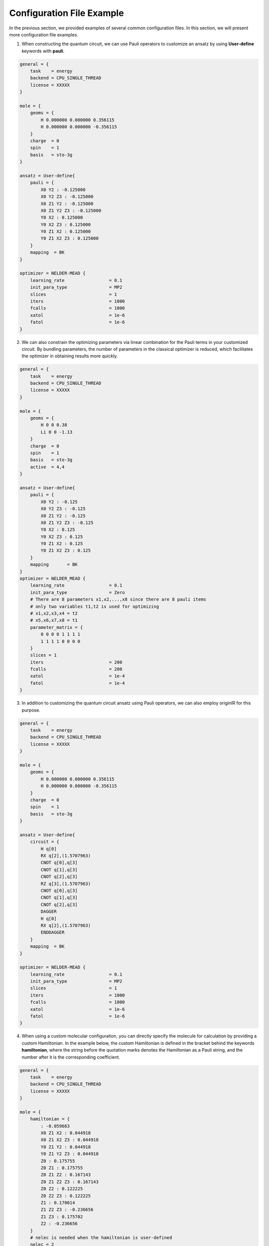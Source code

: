 Configuration File Example
============================

In the previous section, we provided examples of several common configuration files. In this section, we will present more configuration file examples.


1. When constructing the quantum circuit, we can use Pauli operators to customize an ansatz by using **User-define** keywords with **pauli**.

.. code-block::

    general = {
        task    = energy
        backend = CPU_SINGLE_THREAD
        license = XXXXX
    }

    mole = {
        geoms = {
            H 0.000000 0.000000 0.356115
            H 0.000000 0.000000 -0.356115
        }
        charge  = 0
        spin    = 1
        basis   = sto-3g
    }

    ansatz = User-define{
        pauli = {
            X0 Y2 : -0.125000
            X0 Y2 Z3 : -0.125000
            X0 Z1 Y2 : -0.125000
            X0 Z1 Y2 Z3 : -0.125000
            Y0 X2 : 0.125000
            Y0 X2 Z3 : 0.125000
            Y0 Z1 X2 : 0.125000
            Y0 Z1 X2 Z3 : 0.125000
        }
        mapping  = BK
    }

    optimizer = NELDER-MEAD {
        learning_rate                 = 0.1 
        init_para_type                = MP2
        slices                        = 1 
        iters                         = 1000 
        fcalls                        = 1000 
        xatol                         = 1e-6 
        fatol                         = 1e-6 
    }

2. We can also constrain the optimizing parameters via linear combination for the Pauli terms in your customized circuit. By bundling parameters, the number of parameters in the classical optimizer is reduced, which facilitates the optimizer in obtaining results more quickly.

.. code-block::

    general = {
        task    = energy
        backend = CPU_SINGLE_THREAD
        license = XXXXX
    }

    mole = {
        geoms = {
            H 0 0 0.38
            Li 0 0 -1.13
        }
        charge  = 0
        spin    = 1 
        basis   = sto-3g
        active  = 4,4
    }

    ansatz = User-define{
        pauli = {
            X0 Y2 : -0.125
            X0 Y2 Z3 : -0.125
            X0 Z1 Y2 : -0.125
            X0 Z1 Y2 Z3 : -0.125
            Y0 X2 : 0.125
            Y0 X2 Z3 : 0.125
            Y0 Z1 X2 : 0.125
            Y0 Z1 X2 Z3 : 0.125
        }
        mapping       = BK
    }
    optimizer = NELDER_MEAD {
        learning_rate                 = 0.1
        init_para_type                = Zero
        # There are 8 parameters x1,x2,...,x8 since there are 8 pauli items
        # only two variables t1,t2 is used for optimizing
        # x1,x2,x3,x4 = t2
        # x5,x6,x7,x8 = t1
        parameter_matrix = {
            0 0 0 0 1 1 1 1
            1 1 1 1 0 0 0 0
        }
        slices = 1
        iters                         = 200
        fcalls                        = 200
        xatol                         = 1e-4
        fatol                         = 1e-4
    }


3. In addition to customizing the quantum circuit ansatz using Pauli operators, we can also employ originIR for this purpose. 

.. code-block::

    general = {
        task    = energy
        backend = CPU_SINGLE_THREAD
        license = XXXXX
    }

    mole = {
        geoms = {
            H 0.000000 0.000000 0.356115
            H 0.000000 0.000000 -0.356115
        }
        charge  = 0
        spin    = 1
        basis   = sto-3g
    }

    ansatz = User-define{
        circuit = {
            H q[0]
            RX q[2],(1.5707963)
            CNOT q[0],q[3]
            CNOT q[1],q[3]
            CNOT q[2],q[3]
            RZ q[3],(1.5707963)
            CNOT q[0],q[3]
            CNOT q[1],q[3]
            CNOT q[2],q[3]
            DAGGER
            H q[0]
            RX q[2],(1.5707963)
            ENDDAGGER
        }
        mapping  = BK
    }

    optimizer = NELDER-MEAD {
        learning_rate                 = 0.1 
        init_para_type                = MP2
        slices                        = 1 
        iters                         = 1000 
        fcalls                        = 1000 
        xatol                         = 1e-6 
        fatol                         = 1e-6 
    }


4. When using a custom molecular configuration, you can directly specify the molecule for calculation by providing a custom Hamiltonian. In the example below, the custom Hamiltonian is defined in the bracket behind the keywords **hamiltonian**, where the string before the quotation marks denotes the Hamiltonian as a Pauli string, and the number after it is the corresponding coefficient.

.. code-block::

    general = {
        task    = energy
        backend = CPU_SINGLE_THREAD
        license = XXXXX
    }

    mole = {
        hamiltonian = {
            : -0.059663
            X0 Z1 X2 : 0.044918
            X0 Z1 X2 Z3 : 0.044918
            Y0 Z1 Y2 : 0.044918
            Y0 Z1 Y2 Z3 : 0.044918
            Z0 : 0.175755
            Z0 Z1 : 0.175755
            Z0 Z1 Z2 : 0.167143
            Z0 Z1 Z2 Z3 : 0.167143
            Z0 Z2 : 0.122225
            Z0 Z2 Z3 : 0.122225
            Z1 : 0.170014
            Z1 Z2 Z3 : -0.236656
            Z1 Z3 : 0.175702
            Z2 : -0.236656
        }
        # nelec is needed when the hamiltonian is user-defined
        nelec = 2
    }
    ansatz = UCC {
        excited_level = SD
        mapping       = BK
    }
    optimizer = NELDER_MEAD {
        learning_rate                 = 0.1
        init_para_type                = Zero
        slices = 1
        iters                         = 200
        fcalls                        = 200
        xatol                         = 1e-4
        fatol                         = 1e-4
    }

5. When performing a potential energy surface (PES) scan, there are three variables can be scanned: bond length, bond angle and dihedral angle. For example, if one wants to scan bond angle as PES, the index of three atoms needs to be defined in `PES_atoms` and the specific angles have to be provided in `PES_values`. 

.. code-block::

    general = {
        task    = PES
        backend = CPU_SINGLE_THREAD
        license = XXXXX
        PES_atoms = 1,2,3
        PES_values = 30,60,90,120
    }

    mole = {
        geoms = {
            H 0.625276 0.625276 0.625276
            C 0.000000 0.000000 0.000000
            H -0.625276 -0.625276 0.625276
            H -0.625276 0.625276 -0.625276
            H 0.625276 -0.625276 -0.625276
        }
        charge  = 0
        spin    = 1
        basis   = sto-3g
        active  = 4,4
    }
    ansatz = UCC{
        excited_level = SD
        mapping       = BK
    }
    optimizer = SLSQP {
        slices = 1
        learning_rate                 = 0.1
        init_para_type                = MP2
        iters                         = 200
        fcalls                        = 200
        xatol                         = 1e-4
        fatol                         = 1e-4
    }

6. In this example, we utilize the GAQPSO optimizer for variational quantum circuit optimization. This algorithm requires the configuration of several specific parameters:  
`pso_wi`: Maximum inertia weight.  
`pso_we`: Minimum inertia weight.   
`pso_c1`: Cognitive coefficient, the coefficient directing a particle toward its personal best position.   
`pso_c2`: Social coefficient, the coefficient directing a particle toward the global best position.   
`pso_glr`: Learning rate used when updating particle positions with GD or SPSA.   
`pso_deltap`: Perturbation variable for the GD method.   
`pso_thres / pso_thresf`: Threshold for the difference in the objective function value between the current and previous iteration.   
`pso_nearenough`: Distance threshold for a particle to be considered sufficiently close to the global optimum G.   
`pso_cmax`: Maximum number of iterations for the local search.  
`pso_alpha / pso_alphae`: Expansion-contraction coefficient.   

The following parameters are global settings for GAQPSO algorithm:  
`pso_repeatn`: Maximum number of iterations for the algorithm.  
`pso_seed`: Random seed for result reproducibility.    
`pso_n`: Population size.   
`pso_prefix`: Default directory name for storing output.   

.. code-block::

    general = {
        task    = energy
        backend = CPU_SINGLE_THREAD
        license = XXXXX
    }

    mole = {
        geoms = {
            H 0.000000 0.000000 0.356115
            H 0.000000 0.000000 -0.356115
        }
        charge  = 0
        spin    = 1
        basis   = sto-3g
    }

    ansatz = UCC {
        excited_level = SD
        mapping       = BK
    }

    optimizer = GAQPSO {
        learning_rate                 = 0.01
        init_para_type                = MP2

        pso_wi         = 0.8
        pso_we         = 0.8
        pso_c1         = 2.0
        pso_c2         = 3.0
        pso_glr        = 0.01
        pso_deltap     = 1e-4
        pso_thres      = 0.001
        pso_thresf     = 1e-5
        pso_nearenough = 1e-2
        pso_alpha      = 1.0
        pso_alphae     = 0.5
        pso_repeatn    = 1
        pso_seed       = 300
        pso_n          = 20
        pso_cmax       = 2
        pso_prefix     = pso_result

        hamiltonian_simulation_slices = 1
        iters                         = 100
        xatol                         = 1e-8
        fatol                         = 1e-8 
    }
